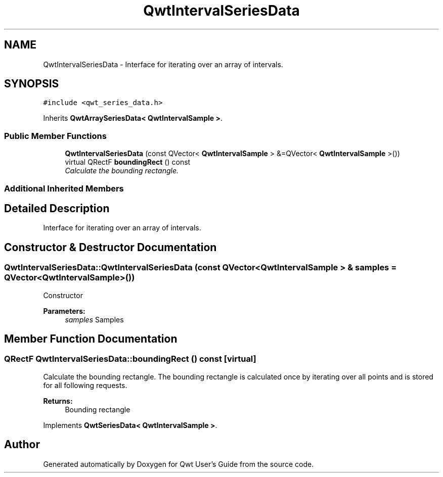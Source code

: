 .TH "QwtIntervalSeriesData" 3 "Mon Jun 13 2016" "Version 6.1.3" "Qwt User's Guide" \" -*- nroff -*-
.ad l
.nh
.SH NAME
QwtIntervalSeriesData \- Interface for iterating over an array of intervals\&.  

.SH SYNOPSIS
.br
.PP
.PP
\fC#include <qwt_series_data\&.h>\fP
.PP
Inherits \fBQwtArraySeriesData< QwtIntervalSample >\fP\&.
.SS "Public Member Functions"

.in +1c
.ti -1c
.RI "\fBQwtIntervalSeriesData\fP (const QVector< \fBQwtIntervalSample\fP > &=QVector< \fBQwtIntervalSample\fP >())"
.br
.ti -1c
.RI "virtual QRectF \fBboundingRect\fP () const "
.br
.RI "\fICalculate the bounding rectangle\&. \fP"
.in -1c
.SS "Additional Inherited Members"
.SH "Detailed Description"
.PP 
Interface for iterating over an array of intervals\&. 
.SH "Constructor & Destructor Documentation"
.PP 
.SS "QwtIntervalSeriesData::QwtIntervalSeriesData (const QVector< \fBQwtIntervalSample\fP > & samples = \fCQVector<\fBQwtIntervalSample\fP>()\fP)"
Constructor 
.PP
\fBParameters:\fP
.RS 4
\fIsamples\fP Samples 
.RE
.PP

.SH "Member Function Documentation"
.PP 
.SS "QRectF QwtIntervalSeriesData::boundingRect () const\fC [virtual]\fP"

.PP
Calculate the bounding rectangle\&. The bounding rectangle is calculated once by iterating over all points and is stored for all following requests\&.
.PP
\fBReturns:\fP
.RS 4
Bounding rectangle 
.RE
.PP

.PP
Implements \fBQwtSeriesData< QwtIntervalSample >\fP\&.

.SH "Author"
.PP 
Generated automatically by Doxygen for Qwt User's Guide from the source code\&.
